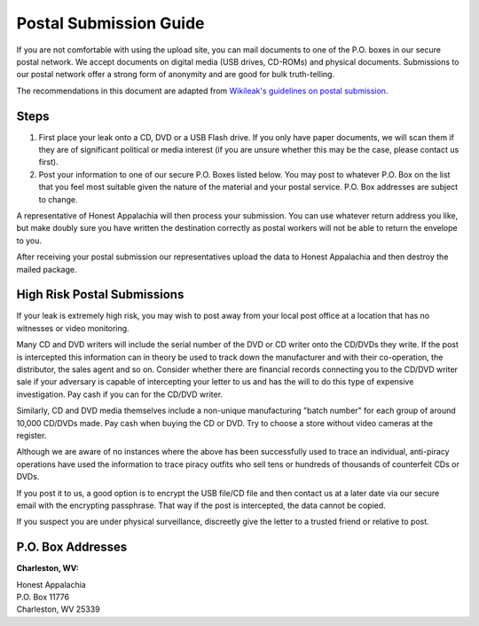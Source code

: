 ..  _postal-submission:

=======================
Postal Submission Guide
=======================

If you are not comfortable with using the upload site, you can mail documents to one of the P.O. boxes in our secure postal network. We accept documents on digital media (USB drives, CD-ROMs) and physical documents. Submissions to our postal network offer a strong form of anonymity and are good for bulk truth-telling.

The recommendations in this document are adapted from `Wikileak's guidelines on postal submission <http://wikileaks.nl/submissions.html>`_.

Steps
-----

1. First place your leak onto a CD, DVD or a USB Flash drive. If you only have paper documents, we will scan them if they are of significant political or media interest (if you are unsure whether this may be the case, please contact us first).
2. Post your information to one of our secure P.O. Boxes listed below. You may post to whatever P.O. Box on the list that you feel most suitable given the nature of the material and your postal service. P.O. Box addresses are subject to change.

A representative of Honest Appalachia will then process your submission. You can use whatever return address you like, but make doubly sure you have written the destination correctly as postal workers will not be able to return the envelope to you.

After receiving your postal submission our representatives upload the
data to Honest Appalachia and then destroy the mailed package.

High Risk Postal Submissions
----------------------------

If your leak is extremely high risk, you may wish to post away from your local post office at a location that has no witnesses or video monitoring.

Many CD and DVD writers will include the serial number of the DVD or CD writer onto the CD/DVDs they write. If the post is intercepted this information can in theory be used to track down the manufacturer and with their co-operation, the distributor, the sales agent and so on. Consider whether there are financial records connecting you to the CD/DVD writer sale if your adversary is capable of intercepting your letter to us and has the will to do this type of expensive investigation. Pay cash if you can for the CD/DVD writer.

Similarly, CD and DVD media themselves include a non-unique manufacturing "batch number" for each group of around 10,000 CD/DVDs made. Pay cash when buying the CD or DVD. Try to choose a store without video cameras at the register.

Although we are aware of no instances where the above has been successfully used to trace an individual, anti-piracy operations have used the information to trace piracy outfits who sell tens or hundreds of thousands of counterfeit CDs or DVDs.

If you post it to us, a good option is to encrypt the USB file/CD file and then contact us at a later date via our secure email with the encrypting passphrase. That way if the post is intercepted, the data cannot be copied.

If you suspect you are under physical surveillance, discreetly give the letter to a trusted friend or relative to post.

P.O. Box Addresses
------------------

**Charleston, WV:**

| Honest Appalachia
| P.O. Box 11776
| Charleston, WV 25339
